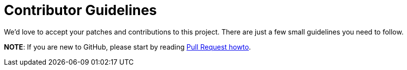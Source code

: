 = Contributor Guidelines

We'd love to accept your patches and contributions to this project. There are
just a few small guidelines you need to follow.

*NOTE*: If you are new to GitHub, please start by reading
link:https://help.github.com/articles/about-pull-requests[Pull Request howto].
